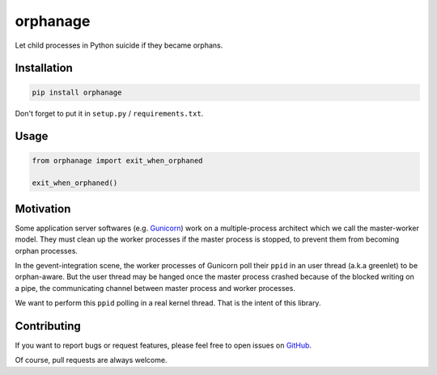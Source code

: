 orphanage
=========

Let child processes in Python suicide if they became orphans.

Installation
------------

.. code-block:: bash

    pip install orphanage

Don't forget to put it in ``setup.py`` / ``requirements.txt``.


Usage
-----

.. code-block:: python

    from orphanage import exit_when_orphaned

    exit_when_orphaned()


Motivation
----------

Some application server softwares (e.g. Gunicorn_) work on a multiple-process
architect which we call the master-worker model. They must clean up the worker
processes if the master process is stopped, to prevent them from becoming
orphan processes.

In the gevent-integration scene, the worker processes of Gunicorn poll their
``ppid`` in an user thread (a.k.a greenlet) to be orphan-aware. But the user
thread may be hanged once the master process crashed because of the blocked
writing on a pipe, the communicating channel between master process and
worker processes.

We want to perform this ``ppid`` polling in a real kernel thread. That is the
intent of this library.

Contributing
------------

If you want to report bugs or request features, please feel free to open
issues on GitHub_.

Of course, pull requests are always welcome.

.. _Gunicorn: https://github.com/benoitc/gunicorn
.. _GitHub: https://github.com/tonyseek/python-orphanage/issues
